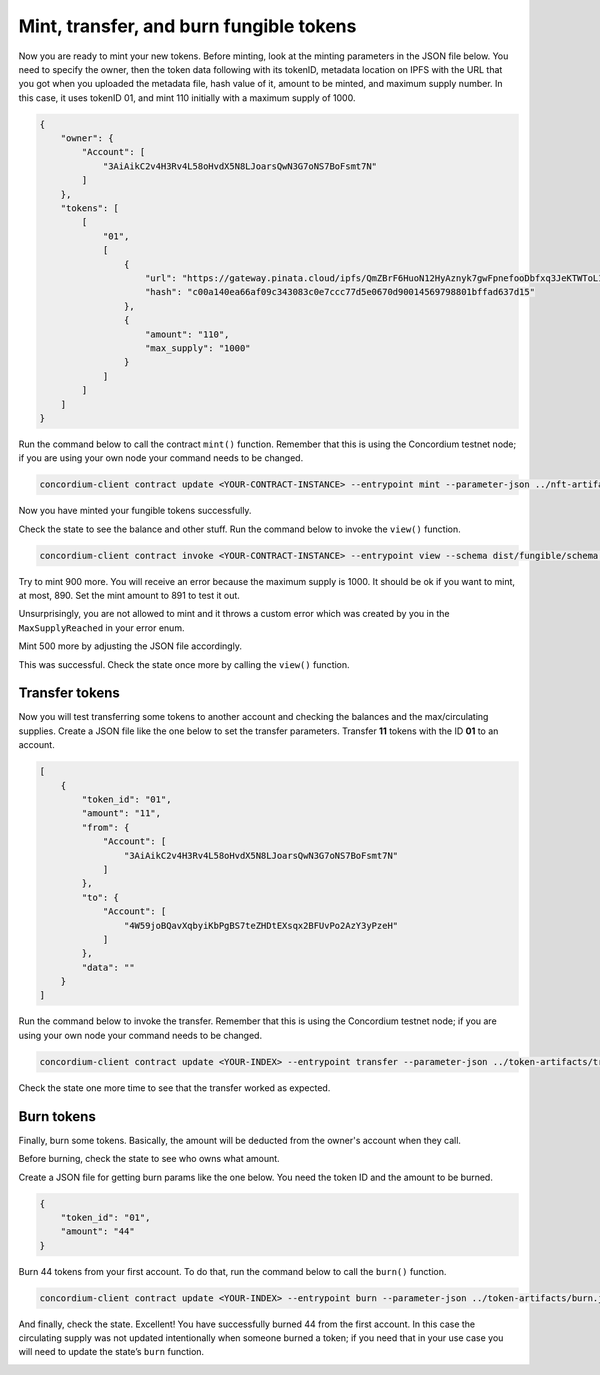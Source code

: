 .. _mint-xfer-ft:

========================================
Mint, transfer, and burn fungible tokens
========================================

Now you are ready to mint your new tokens. Before minting, look at the minting parameters in the JSON file below. You need to specify the owner, then the token data following with its tokenID, metadata location on IPFS with the URL that you got when you uploaded the metadata file, hash value of it, amount to be minted, and maximum supply number. In this case, it uses tokenID 01, and mint 110 initially with a maximum supply of 1000.

.. code-block:: JSON

    {
        "owner": {
            "Account": [
                "3AiAikC2v4H3Rv4L58oHvdX5N8LJoarsQwN3G7oNS7BoFsmt7N"
            ]
        },
        "tokens": [
            [
                "01",
                [
                    {
                        "url": "https://gateway.pinata.cloud/ipfs/QmZBrF6HuoN12HyAznyk7gwFpnefooDbfxq3JeKTWToL1W",
                        "hash": "c00a140ea66af09c343083c0e7ccc77d5e0670d90014569798801bffad637d15"
                    },
                    {
                        "amount": "110",
                        "max_supply": "1000"
                    }
                ]
            ]
        ]
    }

Run the command below to call the contract ``mint()`` function. Remember that this is using the Concordium testnet node; if you are using your own node your command needs to be changed.

.. code-block:: console

    concordium-client contract update <YOUR-CONTRACT-INSTANCE> --entrypoint mint --parameter-json ../nft-artifacts/mint-params.json --schema dist/fungible/schema.bin --sender <YOUR-ACCOUNT> --energy 6000 --grpc-port 10000 --grpc-ip node.testnet.concordium.com

Now you have minted your fungible tokens successfully.

.. image:: images/mint-tokens.png
    :width: 100%
    :alt: dark console screen with result of running the command above

Check the state to see the balance and other stuff. Run the command below to invoke the ``view()`` function.

.. code-block:: console

    concordium-client contract invoke <YOUR-CONTRACT-INSTANCE> --entrypoint view --schema dist/fungible/schema.bin --grpc-port 10000 --grpc-ip node.testnet.concordium.com

.. image:: images/invoke-after-mint.png
    :width: 100%
    :alt: dark console screen with result of running the command above

Try to mint 900 more. You will receive an error because the maximum supply is 1000. It should be ok if you want to mint, at most, 890. Set the mint amount to 891 to test it out.

.. image:: images/error-maxsupplyreached.png
    :width: 100%
    :alt: dark console screen with result of running the command above

Unsurprisingly, you are not allowed to mint and it throws a custom error which was created by you in the ``MaxSupplyReached`` in your error enum.

Mint 500 more by adjusting the JSON file accordingly.

.. image:: images/mint-more.png
    :width: 100%
    :alt: dark console screen with result of running the command above

This was successful. Check the state once more by calling the ``view()`` function.

.. image:: images/invoke-after-mint-more.png
    :width: 100%
    :alt: dark console screen with result of running the command above

Transfer tokens
===============

Now you will test transferring some tokens to another account and checking the balances and the max/circulating supplies. Create a JSON file like the one below to set the transfer parameters. Transfer **11** tokens with the ID **01** to an account.

.. code-block:: JSON

    [
        {
            "token_id": "01",
            "amount": "11",
            "from": {
                "Account": [
                    "3AiAikC2v4H3Rv4L58oHvdX5N8LJoarsQwN3G7oNS7BoFsmt7N"
                ]
            },
            "to": {
                "Account": [
                    "4W59joBQavXqbyiKbPgBS7teZHDtEXsqx2BFUvPo2AzY3yPzeH"
                ]
            },
            "data": ""
        }
    ]

Run the command below to invoke the transfer. Remember that this is using the Concordium testnet node; if you are using your own node your command needs to be changed.

.. code-block:: console

    concordium-client contract update <YOUR-INDEX> --entrypoint transfer --parameter-json ../token-artifacts/transfer.json --schema dist/fungible/schema.bin --sender <YOUR-ACCOUNT> --energy 6000 --grpc-port 10000 --grpc-ip node.testnet.concordium.com

Check the state one more time to see that the transfer worked as expected.

.. image:: images/invoke-after-xfer.png
    :width: 100%
    :alt: dark console screen with result of running the command above

Burn tokens
===========

Finally, burn some tokens. Basically, the amount will be deducted from the owner's account when they call.

Before burning, check the state to see who owns what amount.

.. image:: images/check-before-burn.png
    :width: 100%
    :alt: dark console screen with result of running the command above

Create a JSON file for getting burn params like the one below. You need the token ID and the amount to be burned.

.. code-block:: JSON

    {
        "token_id": "01",
        "amount": "44"
    }

Burn 44 tokens from your first account. To do that, run the command below to call the ``burn()`` function.

.. code-block:: console

    concordium-client contract update <YOUR-INDEX> --entrypoint burn --parameter-json ../token-artifacts/burn.json --schema dist/fungible/schema.bin --sender <YOUR-ACCOUNT> --energy 6000 --grpc-port 10000 --grpc-ip node.testnet.concordium.com

.. image:: images/burn-tokens.png
    :width: 100%
    :alt: dark console screen with result of running the command above

And finally, check the state. Excellent! You have successfully burned 44 from the first account. In this case the circulating supply was not updated intentionally when someone burned a token; if you need that in your use case you will need to update the state’s ``burn`` function.

.. image:: images/invoke-after-burn.png
    :width: 100%
    :alt: dark console screen with result of running the command above

